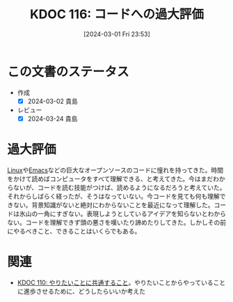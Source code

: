 :properties:
:ID: 20240301T235312
:end:
#+title:      KDOC 116: コードへの過大評価
#+date:       [2024-03-01 Fri 23:53]
#+filetags:   :essay:
#+identifier: 20240301T235312

* この文書のステータス
- 作成
  - [X] 2024-03-02 貴島
- レビュー
  - [X] 2024-03-24 貴島

* 過大評価
[[id:7a81eb7c-8e2b-400a-b01a-8fa597ea527a][Linux]]や[[id:1ad8c3d5-97ba-4905-be11-e6f2626127ad][Emacs]]などの巨大なオープンソースのコードに憧れを持ってきた。時間をかけて読めばコンピュータをすべて理解できる、と考えてきた。今はまだわからないが、コードを読む技能がつけば、読めるようになるだろうと考えていた。それからしばらく経ったが、そうはなっていない。今コードを見ても何も理解できない。背景知識がないと絶対にわからないことを最近になって理解した。コードは氷山の一角にすぎない。表現しようとしているアイデアを知らないとわからない。コードを理解できず頭の悪さを嘆いたり諦めたりしてきた。しかしその前にやるべきこと、できることはいくらでもある。

* 関連
- [[id:20240225T194805][KDOC 110: やりたいことに共通すること]]。やりたいことからやっていることに進歩させるために、どうしたらいいか考えた
